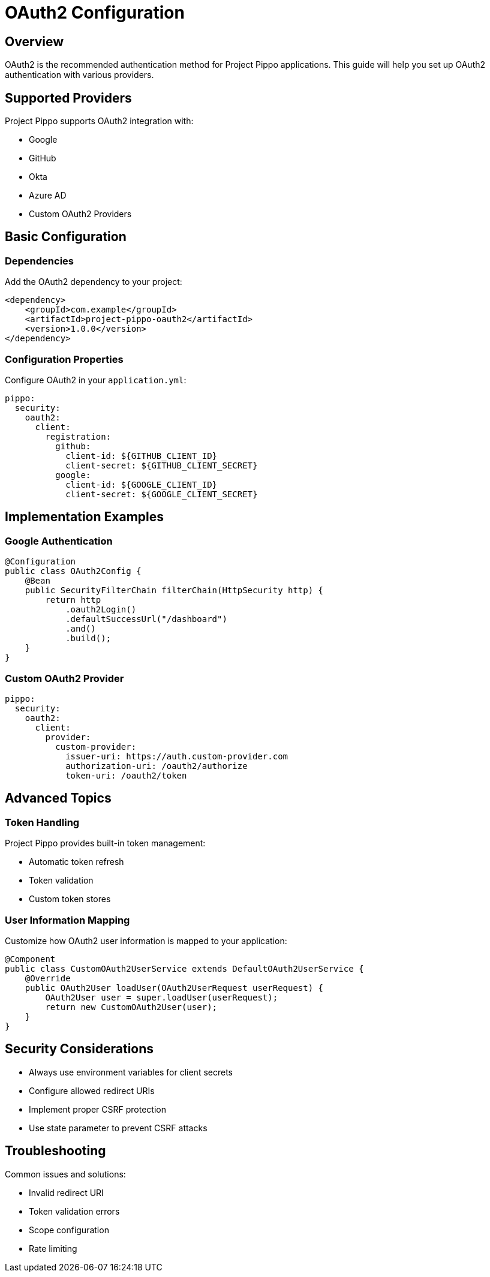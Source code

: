 = OAuth2 Configuration
:description: Configure OAuth2 authentication in Project Pippo

== Overview

OAuth2 is the recommended authentication method for Project Pippo applications. This guide will help you set up OAuth2 authentication with various providers.

== Supported Providers

Project Pippo supports OAuth2 integration with:

* Google
* GitHub
* Okta
* Azure AD
* Custom OAuth2 Providers

== Basic Configuration

=== Dependencies

Add the OAuth2 dependency to your project:

[source,xml]
----
<dependency>
    <groupId>com.example</groupId>
    <artifactId>project-pippo-oauth2</artifactId>
    <version>1.0.0</version>
</dependency>
----

=== Configuration Properties

Configure OAuth2 in your `application.yml`:

[source,yaml]
----
pippo:
  security:
    oauth2:
      client:
        registration:
          github:
            client-id: ${GITHUB_CLIENT_ID}
            client-secret: ${GITHUB_CLIENT_SECRET}
          google:
            client-id: ${GOOGLE_CLIENT_ID}
            client-secret: ${GOOGLE_CLIENT_SECRET}
----

== Implementation Examples

=== Google Authentication

[source,java]
----
@Configuration
public class OAuth2Config {
    @Bean
    public SecurityFilterChain filterChain(HttpSecurity http) {
        return http
            .oauth2Login()
            .defaultSuccessUrl("/dashboard")
            .and()
            .build();
    }
}
----

=== Custom OAuth2 Provider

[source,yaml]
----
pippo:
  security:
    oauth2:
      client:
        provider:
          custom-provider:
            issuer-uri: https://auth.custom-provider.com
            authorization-uri: /oauth2/authorize
            token-uri: /oauth2/token
----

== Advanced Topics

=== Token Handling

Project Pippo provides built-in token management:

* Automatic token refresh
* Token validation
* Custom token stores

=== User Information Mapping

Customize how OAuth2 user information is mapped to your application:

[source,java]
----
@Component
public class CustomOAuth2UserService extends DefaultOAuth2UserService {
    @Override
    public OAuth2User loadUser(OAuth2UserRequest userRequest) {
        OAuth2User user = super.loadUser(userRequest);
        return new CustomOAuth2User(user);
    }
}
----

== Security Considerations

* Always use environment variables for client secrets
* Configure allowed redirect URIs
* Implement proper CSRF protection
* Use state parameter to prevent CSRF attacks

== Troubleshooting

Common issues and solutions:

* Invalid redirect URI
* Token validation errors
* Scope configuration
* Rate limiting
